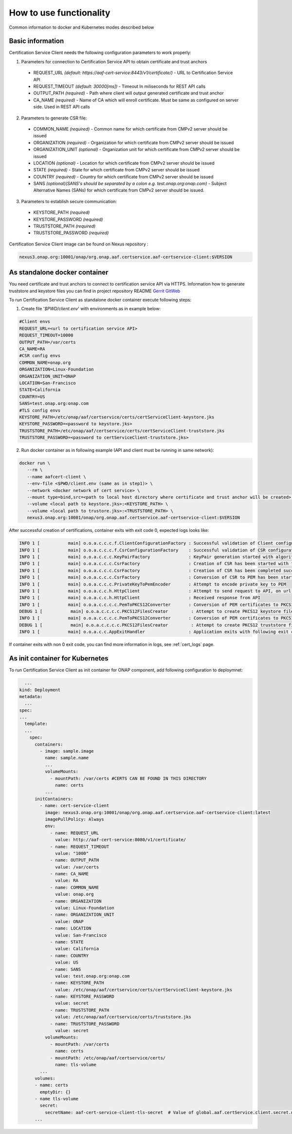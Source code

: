 .. This work is licensed under a Creative Commons Attribution 4.0 International License.
.. http://creativecommons.org/licenses/by/4.0
.. Copyright 2020 NOKIA

How to use functionality
=========================
Common information to docker and Kubernetes modes described below

Basic information
-----------------
Certification Service Client needs the following configuration parameters to work properly:

1. Parameters for connection to Certification Service API to obtain certificate and trust anchors
  
  - REQUEST_URL *(default: https://aaf-cert-service:8443/v1/certificate/)* - URL to Certification Service API
  - REQUEST_TIMEOUT *(default: 30000[ms])* - Timeout In miliseconds for REST API calls
  - OUTPUT_PATH *(required)* - Path where client will output generated certificate and trust anchor
  - CA_NAME *(required)* - Name of CA which will enroll certificate. Must be same as configured on server side. Used in REST API calls


2. Parameters to generate CSR file:
  
  - COMMON_NAME *(required)* - Common name for which certificate from CMPv2 server should be issued
  - ORGANIZATION *(required)* - Organization for which certificate from CMPv2 server should be issued
  - ORGANIZATION_UNIT *(optional)* - Organization unit for which certificate from CMPv2 server should be issued
  - LOCATION *(optional)* - Location for which certificate from CMPv2 server should be issued
  - STATE *(required)* - State for which certificate from CMPv2 server should be issued
  - COUNTRY *(required)* - Country for which certificate from CMPv2 server should be issued
  - SANS *(optional)(SANS's should be separated by a colon e.g. test.onap.org:onap.com)* - Subject Alternative Names (SANs) for which certificate from CMPv2 server should be issued.

3. Parameters to establish secure communication:

  - KEYSTORE_PATH *(required)*
  - KEYSTORE_PASSWORD *(required)*
  - TRUSTSTORE_PATH *(required)*
  - TRUSTSTORE_PASSWORD *(required)*

Certification Service Client image can be found on Nexus repository :

.. code-block:: bash

  nexus3.onap.org:10001/onap/org.onap.aaf.certservice.aaf-certservice-client:$VERSION


As standalone docker container
------------------------------
You need certificate and trust anchors to connect to certification service API via HTTPS. Information how to generate truststore and keystore files you can find in project repository README `Gerrit GitWeb <https://gerrit.onap.org/r/gitweb?p=aaf%2Fcertservice.git;a=summary>`__

To run Certification Service Client as standalone docker container execute following steps:

1. Create file '*$PWD/client.env*' with environments as in example below:

.. code-block:: bash

  #Client envs
  REQUEST_URL=<url to certification service API>
  REQUEST_TIMEOUT=10000
  OUTPUT_PATH=/var/certs
  CA_NAME=RA
  #CSR config envs
  COMMON_NAME=onap.org
  ORGANIZATION=Linux-Foundation
  ORGANIZATION_UNIT=ONAP
  LOCATION=San-Francisco
  STATE=California
  COUNTRY=US
  SANS=test.onap.org:onap.com
  #TLS config envs
  KEYSTORE_PATH=/etc/onap/aaf/certservice/certs/certServiceClient-keystore.jks
  KEYSTORE_PASSWORD=<password to keystore.jks>
  TRUSTSTORE_PATH=/etc/onap/aaf/certservice/certs/certServiceClient-truststore.jks
  TRUSTSTORE_PASSWORD=<password to certServiceClient-truststore.jks>

2. Run docker container as in following example (API and client must be running in same network):

.. code-block:: bash

 docker run \
    --rm \
    --name aafcert-client \
    --env-file <$PWD/client.env (same as in step1)> \
    --network <docker network of cert service> \
    --mount type=bind,src=<path to local host directory where certificate and trust anchor will be created>,dst=<OUTPUT_PATH (same as in step 1)> \
    --volume <local path to keystore.jks>:<KEYSTORE_PATH> \
    --volume <local path to trustore.jks>:<TRUSTSTORE_PATH> \
    nexus3.onap.org:10001/onap/org.onap.aaf.certservice.aaf-certservice-client:$VERSION



After successful creation of certifications, container exits with exit code 0, expected logs looks like:

.. code-block:: bash

  INFO 1 [           main] o.o.a.c.c.c.f.ClientConfigurationFactory : Successful validation of Client configuration. Configuration data: REQUEST_URL: https://aaf-cert-service:8443/v1/certificate/, REQUEST_TIMEOUT: 10000, OUTPUT_PATH: /var/certs, CA_NAME: RA
  INFO 1 [           main] o.o.a.c.c.c.f.CsrConfigurationFactory    : Successful validation of CSR configuration. Configuration data: COMMON_NAME: onap.org, COUNTRY: US, STATE: California, ORGANIZATION: Linux-Foundation, ORGANIZATION_UNIT: ONAP, LOCATION: San-Francisco, SANS: test.onap.org:onap.org
  INFO 1 [           main] o.o.a.c.c.c.KeyPairFactory               : KeyPair generation started with algorithm: RSA and key size: 2048
  INFO 1 [           main] o.o.a.c.c.c.CsrFactory                   : Creation of CSR has been started with following parameters: COMMON_NAME: onap.org, COUNTRY: US, STATE: California, ORGANIZATION: Linux-Foundation, ORGANIZATION_UNIT: ONAP, LOCATION: San-Francisco, SANS: test.onap.org:onap.org
  INFO 1 [           main] o.o.a.c.c.c.CsrFactory                   : Creation of CSR has been completed successfully
  INFO 1 [           main] o.o.a.c.c.c.CsrFactory                   : Conversion of CSR to PEM has been started
  INFO 1 [           main] o.o.a.c.c.c.PrivateKeyToPemEncoder       : Attempt to encode private key to PEM
  INFO 1 [           main] o.o.a.c.c.h.HttpClient                   : Attempt to send request to API, on url: https://aaf-cert-service:8443/v1/certificate/RA 
  INFO 1 [           main] o.o.a.c.c.h.HttpClient                   : Received response from API
  INFO 1 [           main] o.o.a.c.c.c.c.PemToPKCS12Converter       : Conversion of PEM certificates to PKCS12 keystore
  DEBUG 1 [           main] o.o.a.c.c.c.c.PKCS12FilesCreator         : Attempt to create PKCS12 keystore files and saving data. Keystore path: /var/certs/keystore.jks
  INFO 1 [           main] o.o.a.c.c.c.c.PemToPKCS12Converter       : Conversion of PEM certificates to PKCS12 truststore
  DEBUG 1 [           main] o.o.a.c.c.c.c.PKCS12FilesCreator         : Attempt to create PKCS12 truststore files and saving data. Truststore path: /var/certs/truststore.jks
  INFO 1 [           main] o.o.a.c.c.AppExitHandler                 : Application exits with following exit code: 0 and message: Success


If container exits with non 0 exit code, you can find more information in logs, see :ref:`cert_logs` page.

As init container for Kubernetes
--------------------------------

To run Certification Service Client as init container for ONAP component, add following configuration to deploymnet:

.. code-block:: yaml

    ...
  kind: Deployment
  metadata:
    ...
  spec:
  ...
    template:
    ...
      spec:
        containers:
          - image: sample.image
            name: sample.name 
            ...
            volumeMounts:
              - mountPath: /var/certs #CERTS CAN BE FOUND IN THIS DIRECTORY
                name: certs
            ...
        initContainers:
          - name: cert-service-client
            image: nexus3.onap.org:10001/onap/org.onap.aaf.certservice.aaf-certservice-client:latest
            imagePullPolicy: Always
            env:
              - name: REQUEST_URL
                value: http://aaf-cert-service:8080/v1/certificate/
              - name: REQUEST_TIMEOUT
                value: "1000"
              - name: OUTPUT_PATH
                value: /var/certs
              - name: CA_NAME
                value: RA
              - name: COMMON_NAME
                value: onap.org
              - name: ORGANIZATION
                value: Linux-Foundation
              - name: ORGANIZATION_UNIT
                value: ONAP
              - name: LOCATION
                value: San-Francisco
              - name: STATE
                value: California
              - name: COUNTRY
                value: US
              - name: SANS
                value: test.onap.org:onap.com
              - name: KEYSTORE_PATH
                value: /etc/onap/aaf/certservice/certs/certServiceClient-keystore.jks
              - name: KEYSTORE_PASSWORD
                value: secret
              - name: TRUSTSTORE_PATH
                value: /etc/onap/aaf/certservice/certs/truststore.jks
              - name: TRUSTSTORE_PASSWORD
                value: secret
            volumeMounts:
              - mountPath: /var/certs
                name: certs
              - mountPath: /etc/onap/aaf/certservice/certs/
                name: tls-volume
          ...
        volumes: 
        - name: certs
          emptyDir: {}
        - name tls-volume
          secret:
            secretName: aaf-cert-service-client-tls-secret  # Value of global.aaf.certService.client.secret.name
        ...

 
